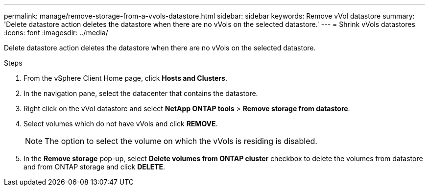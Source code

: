 ---
permalink: manage/remove-storage-from-a-vvols-datastore.html
sidebar: sidebar
keywords: Remove vVol datastore
summary: 'Delete datastore action deletes the datastore when there are no vVols on the selected datastore.'
---
= Shrink vVols datastores
:icons: font
:imagesdir: ../media/

[.lead]
Delete datastore action deletes the datastore when there are no vVols on the selected datastore.

.Steps

. From the vSphere Client Home page, click *Hosts and Clusters*.
. In the navigation pane, select the datacenter that contains the datastore.
. Right click on the vVol datastore and select *NetApp ONTAP tools* > *Remove storage from datastore*. 
. Select volumes which do not have vVols and click *REMOVE*.
+
[NOTE]
The option to select the volume on which the vVols is residing is disabled.
. In the *Remove storage* pop-up, select *Delete volumes from ONTAP cluster* checkbox to delete the volumes from datastore and from ONTAP storage and click *DELETE*.
